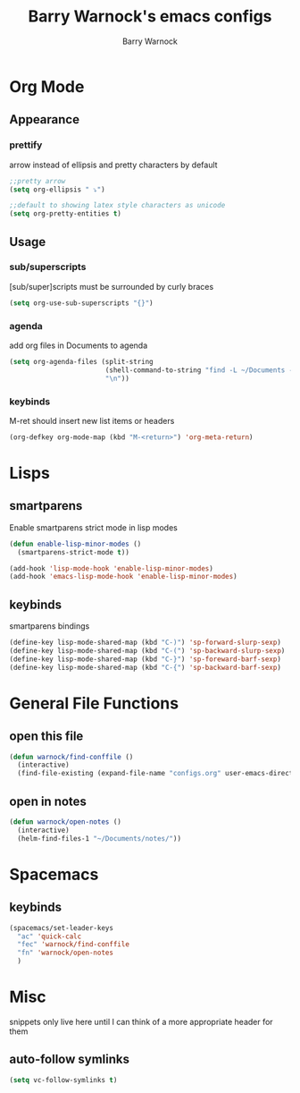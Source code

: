 #+TITLE:Barry Warnock's emacs configs
#+AUTHOR:Barry Warnock

* Org Mode
** Appearance
*** prettify
arrow instead of ellipsis and pretty characters by default
#+BEGIN_SRC emacs-lisp
  ;;pretty arrow
  (setq org-ellipsis " ⤵")

  ;;default to showing latex style characters as unicode
  (setq org-pretty-entities t)
#+END_SRC

** Usage
*** sub/superscripts
[sub/super]scripts must be surrounded by curly braces
#+BEGIN_SRC emacs-lisp
  (setq org-use-sub-superscripts "{}")
#+END_SRC

*** agenda
add org files in Documents to agenda
#+BEGIN_SRC emacs-lisp
  (setq org-agenda-files (split-string
                          (shell-command-to-string "find -L ~/Documents -name \"*.org\"")
                          "\n"))
#+END_SRC

*** keybinds
M-ret should insert new list items or headers
#+BEGIN_SRC emacs-lisp
  (org-defkey org-mode-map (kbd "M-<return>") 'org-meta-return)
#+END_SRC

* Lisps
** smartparens
Enable smartparens strict mode in lisp modes
#+BEGIN_SRC emacs-lisp
  (defun enable-lisp-minor-modes ()
    (smartparens-strict-mode t))

  (add-hook 'lisp-mode-hook 'enable-lisp-minor-modes)
  (add-hook 'emacs-lisp-mode-hook 'enable-lisp-minor-modes)
#+END_SRC

** keybinds
smartparens bindings
#+BEGIN_SRC emacs-lisp
  (define-key lisp-mode-shared-map (kbd "C-)") 'sp-forward-slurp-sexp)
  (define-key lisp-mode-shared-map (kbd "C-(") 'sp-backward-slurp-sexp)
  (define-key lisp-mode-shared-map (kbd "C-}") 'sp-foreward-barf-sexp)
  (define-key lisp-mode-shared-map (kbd "C-{") 'sp-backward-barf-sexp)
#+END_SRC

* General File Functions
** open this file
 #+BEGIN_SRC emacs-lisp
   (defun warnock/find-conffile ()
     (interactive)
     (find-file-existing (expand-file-name "configs.org" user-emacs-directory)))
 #+END_SRC

** open in notes
#+BEGIN_SRC emacs-lisp
  (defun warnock/open-notes ()
    (interactive)
    (helm-find-files-1 "~/Documents/notes/"))
#+END_SRC

* Spacemacs
** keybinds
#+BEGIN_SRC emacs-lisp
  (spacemacs/set-leader-keys 
    "ac" 'quick-calc
    "fec" 'warnock/find-conffile
    "fn" 'warnock/open-notes
    )
#+END_SRC
* Misc
snippets only live here until I can think of a more appropriate header for them
** auto-follow symlinks
#+BEGIN_SRC emacs-lisp
(setq vc-follow-symlinks t)
#+END_SRC
